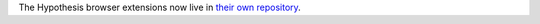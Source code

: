 The Hypothesis browser extensions now live in `their own repository`_.

.. _their own repository: https://github.com/hypothesis/browser-extension
